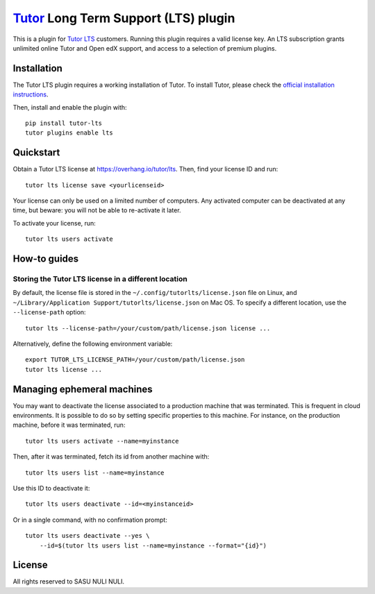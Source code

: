 `Tutor <https://docs.tutor.overhang.io>`__ Long Term Support (LTS) plugin
=========================================================================

This is a plugin for `Tutor LTS <https://overhang.io/tutor/lts>`__ customers. Running this plugin requires a valid license key. An LTS subscription grants unlimited online Tutor and Open edX support, and access to a selection of premium plugins.


Installation
------------

The Tutor LTS plugin requires a working installation of Tutor. To install Tutor, please check the `official installation instructions <https://docs.tutor.overhang.io/install.html>`__.

Then, install and enable the plugin with::

    pip install tutor-lts
    tutor plugins enable lts

Quickstart
----------

Obtain a Tutor LTS license at https://overhang.io/tutor/lts. Then, find your license ID and run::
    
    tutor lts license save <yourlicenseid>

Your license can only be used on a limited number of computers. Any activated computer can be deactivated at any time, but beware: you will not be able to re-activate it later.

To activate your license, run::
    
    tutor lts users activate

How-to guides
-------------

Storing the Tutor LTS license in a different location
~~~~~~~~~~~~~~~~~~~~~~~~~~~~~~~~~~~~~~~~~~~~~~~~~~~~~

By default, the license file is stored in the ``~/.config/tutorlts/license.json`` file on Linux, and ``~/Library/Application Support/tutorlts/license.json`` on Mac OS. To specify a different location, use the ``--license-path`` option::
    
    tutor lts --license-path=/your/custom/path/license.json license ...
    
Alternatively, define the following environment variable::
    
    export TUTOR_LTS_LICENSE_PATH=/your/custom/path/license.json
    tutor lts license ...

Managing ephemeral machines
---------------------------

You may want to deactivate the license associated to a production machine that was terminated. This is frequent in cloud environments. It is possible to do so by setting specific properties to this machine. For instance, on the production machine, before it was terminated, run::
    
    tutor lts users activate --name=myinstance

Then, after it was terminated, fetch its id from another machine with::
    
    tutor lts users list --name=myinstance

Use this ID to deactivate it::

    tutor lts users deactivate --id=<myinstanceid>

Or in a single command, with no confirmation prompt::
    
    tutor lts users deactivate --yes \
        --id=$(tutor lts users list --name=myinstance --format="{id}")

License
-------

All rights reserved to SASU NULI NULI.